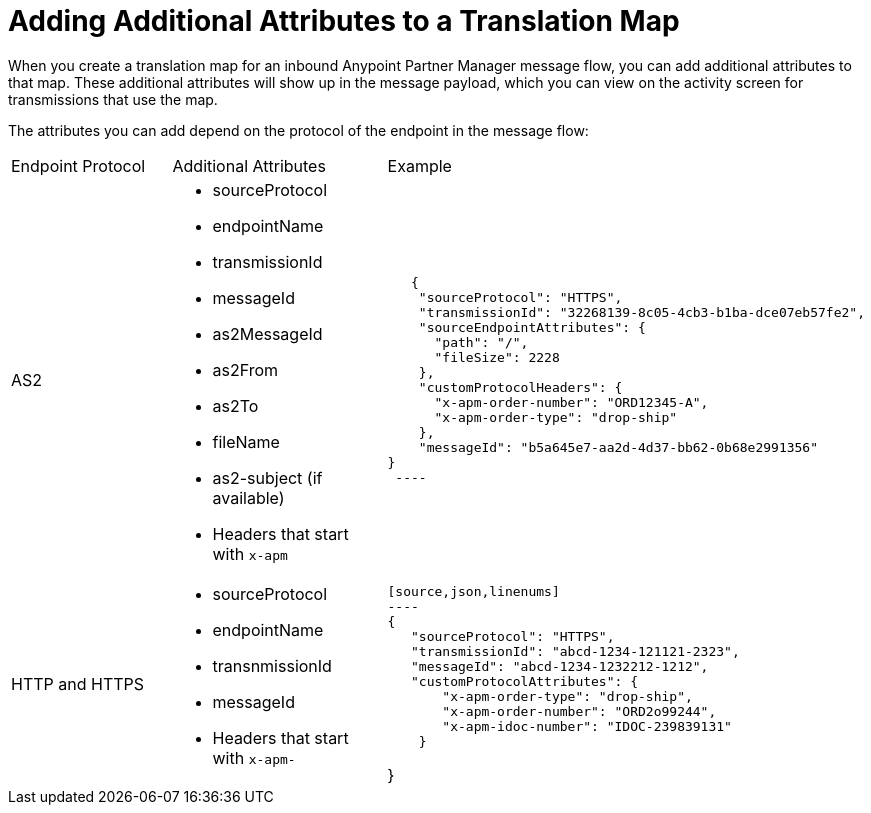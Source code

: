 = Adding Additional Attributes to a Translation Map

When you create a translation map for an inbound Anypoint Partner Manager message flow, you can add additional attributes to that map. These additional attributes will show up in the message payload, which you can view on the activity screen for transmissions that use the map.

The attributes you can add depend on the protocol of the endpoint in the message flow:

|===
|Endpoint Protocol |Additional Attributes |Example
|AS2
a|
* sourceProtocol
* endpointName
* transmissionId
* messageId
* as2MessageId
* as2From
* as2To
* fileName
* as2-subject (if available)
* Headers that start with `x-apm`
a| 
[source,json,linenums]
----
   {
    "sourceProtocol": "HTTPS",
    "transmissionId": "32268139-8c05-4cb3-b1ba-dce07eb57fe2",
    "sourceEndpointAttributes": {
      "path": "/",
      "fileSize": 2228
    },
    "customProtocolHeaders": {
      "x-apm-order-number": "ORD12345-A",
      "x-apm-order-type": "drop-ship"
    },
    "messageId": "b5a645e7-aa2d-4d37-bb62-0b68e2991356"
}
 ----

 |HTTP and HTTPS
 a|
 * sourceProtocol
 * endpointName
 * transnmissionId
 * messageId
 * Headers that start with `x-apm-`
 a|
 [source,json,linenums]
 ----
 {
    "sourceProtocol": "HTTPS",
    "transmissionId": "abcd-1234-121121-2323",
    "messageId": "abcd-1234-1232212-1212",
    "customProtocolAttributes": {
        "x-apm-order-type": "drop-ship",
        "x-apm-order-number": "ORD2o99244",
        "x-apm-idoc-number": "IDOC-239839131"
     }
 
}
----